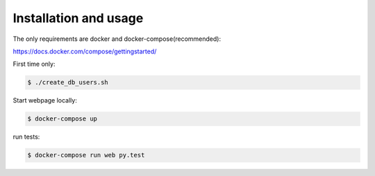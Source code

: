 Installation and usage
----------------------

The only requirements are docker and docker-compose(recommended):

https://docs.docker.com/compose/gettingstarted/


First time only:

.. code-block:: bash

   $ ./create_db_users.sh

Start webpage locally:

.. code-block:: bash

   $ docker-compose up

run tests:

.. code-block:: bash

   $ docker-compose run web py.test
